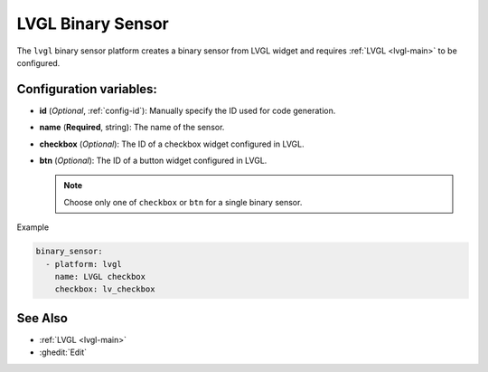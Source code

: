 LVGL Binary Sensor
==================

.. seo::
    :description: Instructions for setting up a LVGL widget binary sensor.
    :image: ../images/logo_lvgl.png

The ``lvgl`` binary sensor platform creates a binary sensor from LVGL widget
and requires :ref:`LVGL <lvgl-main>` to be configured.


Configuration variables:
------------------------

- **id** (*Optional*, :ref:`config-id`): Manually specify the ID used for code generation.
- **name** (**Required**, string): The name of the sensor.
- **checkbox** (*Optional*): The ID of a checkbox widget configured in LVGL.
- **btn** (*Optional*): The ID of a button widget configured in LVGL.

  .. note::

      Choose only one of ``checkbox`` or ``btn`` for a single binary sensor.


Example

.. code-block:: yaml

    binary_sensor:
      - platform: lvgl
        name: LVGL checkbox
        checkbox: lv_checkbox

See Also
--------
- :ref:`LVGL <lvgl-main>`
- :ghedit:`Edit`
